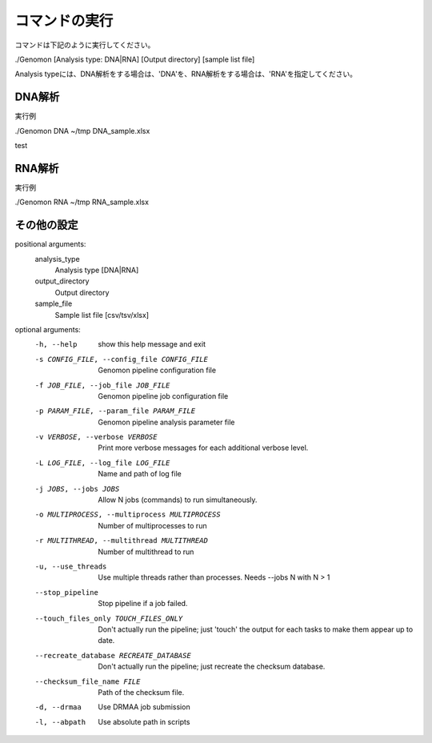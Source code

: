========================================
コマンドの実行
========================================

コマンドは下記のように実行してください。

.. code-block:: bash

./Genomon [Analysis type: DNA|RNA] [Output directory] [sample list file]

Analysis typeには、DNA解析をする場合は、'DNA'を、RNA解析をする場合は、'RNA'を指定してください。


DNA解析
========================================
実行例

.. code-block:: bash

./Genomon DNA ~/tmp DNA_sample.xlsx


test

RNA解析
========================================

実行例

.. code-block:: bash

./Genomon RNA ~/tmp RNA_sample.xlsx


その他の設定
=========================================

.. code-block:: bash


positional arguments:
  analysis_type
                        Analysis type [DNA|RNA]
  output_directory
                        Output directory
  sample_file
                        Sample list file [csv/tsv/xlsx]

optional arguments:
  -h, --help            show this help message and exit
  -s CONFIG_FILE, --config_file CONFIG_FILE
                        Genomon pipeline configuration file
  -f JOB_FILE, --job_file JOB_FILE
                        Genomon pipeline job configuration file
  -p PARAM_FILE, --param_file PARAM_FILE
                        Genomon pipeline analysis parameter file
  -v VERBOSE, --verbose VERBOSE
                        Print more verbose messages for each additional
                        verbose level.
  -L LOG_FILE, --log_file LOG_FILE
                        Name and path of log file
  -j JOBS, --jobs JOBS  Allow N jobs (commands) to run simultaneously.
  -o MULTIPROCESS, --multiprocess MULTIPROCESS
                        Number of multiprocesses to run
  -r MULTITHREAD, --multithread MULTITHREAD
                        Number of multithread to run
  -u, --use_threads     Use multiple threads rather than processes. Needs
                        --jobs N with N > 1
  --stop_pipeline       Stop pipeline if a job failed.
  --touch_files_only TOUCH_FILES_ONLY
                        Don't actually run the pipeline; just 'touch' the
                        output for each tasks to make them appear up to date.
  --recreate_database RECREATE_DATABASE
                        Don't actually run the pipeline; just recreate the
                        checksum database.
  --checksum_file_name FILE
                        Path of the checksum file.
  -d, --drmaa           Use DRMAA job submission
  -l, --abpath          Use absolute path in scripts

